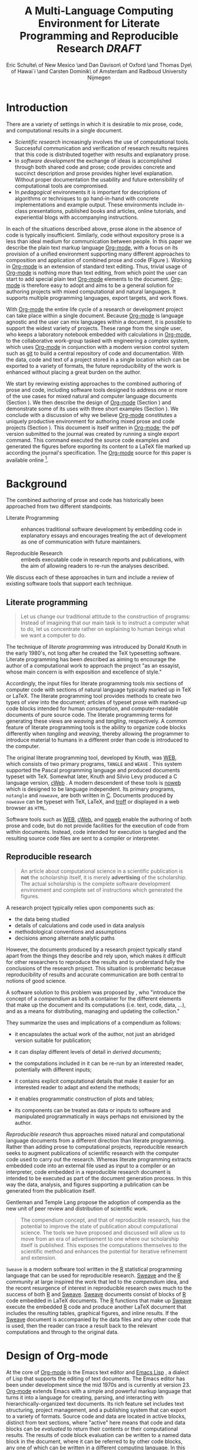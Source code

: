 # -*- mode: org -*-
#+TITLE: A Multi-Language Computing Environment for Literate Programming and Reproducible Research /DRAFT/
#+AUTHOR: Eric Schulte\\University of New Mexico \and Dan Davison\\University of Oxford \and Thomas Dye\\University of Hawai`i \and Carsten Dominik\\University of Amsterdam and Radboud University Nijmegen
#+OPTIONS: ^:nil toc:nil H:4
#+STARTUP: oddeven
#+LATEX_HEADER: \usepackage{tikz}
#+LATEX_HEADER: \usepackage{attrib}
#+LATEX_HEADER: \usepackage{mathpazo}
#+LATEX_HEADER: \usepackage{thumbpdf}
#+begin_latex
  \lstdefinelanguage{org}
  {
    morekeywords={:results, :session, :var, :noweb, :exports},
    sensitive=false,
    morecomment=[l]{\#},
    morestring=[b]",
  }
  \lstdefinelanguage{dot}
  {
    morekeywords={graph},
    sensitive=false,
  }
  \hypersetup{
    linkcolor=blue,
    pdfborder={0 0 0 0}
  }
  \renewcommand\t[1]{{\tt #1}}
  \newcommand\ATCES{{\sf atce/r}}
  \newcommand\lt[1]{{\lstinline+#1+}}
  \definecolor{dkgreen}{rgb}{0,0.5,0}
  \definecolor{dkred}{rgb}{0.5,0,0}
  \definecolor{gray}{rgb}{0.5,0.5,0.5}
  \lstset{basicstyle=\ttfamily\bfseries\scriptsize,
    morekeywords={virtualinvoke,fucompp,fnstsw,fldl,fstpl,movl},
    keywordstyle=\color{blue},
    ndkeywordstyle=\color{red},
    commentstyle=\color{dkred},
    stringstyle=\color{dkgreen},
    numbers=left,
    numberstyle=\ttfamily\footnotesize\color{gray},
    stepnumber=1,
    numbersep=10pt,
    backgroundcolor=\color{white},
    tabsize=4,
    showspaces=false,
    showstringspaces=false,
    xleftmargin=.23in
  }
#+end_latex

\begin{abstract}
  We present a new computing environment for authoring mixed natural
  and computer language documents. In this environment a single
  hierarchically-organized plain text source file may contain a
  variety of elements such as code in arbitrary programming languages,
  raw data, links to external resources, project management data,
  working notes, and text for publication. Code fragments may be
  executed in situ with graphical, numerical and text output captured
  or linked in the file. Export to \LaTeX{}, HTML, \LaTeX{} Beamer,
  DocBook and other formats permits working reports, presentations and
  manuscripts for publication to be generated from the file. In
  addition, functioning pure code files can be automatically extracted
  from the file. This environment is implemented as an extension to
  the Emacs text editor and provides a rich set of features for
  authoring both prose and code, as well as sophisticated project
  management capabilities.
\end{abstract}

* COMMENT How to export this file to LaTeX
Evaluate the following code block to configure Org-mode for exporting
this file to LaTeX.

#+begin_src emacs-lisp :tangle yes :results silent
  (setq org-babel-default-header-args:org '((:results . "raw silent")
                                            (:exports . "code")))
  ;; replace nasty single-quotes returned by R
  (add-hook 'org-export-latex-final-hook
            (lambda ()
              (replace-regexp "’" "'")))
  
  ;; use latex listings for fontified code blocks
  (set-default 'org-export-latex-listings t)
    
  :configured
#+end_src

* Introduction
There are a variety of settings in which it is desirable to mix prose,
code, and computational results in a single document.
- /Scientific research/ increasingly involves the use of computational
  tools. Successful communication and verification of research results
  requires that this code is distributed together with results and
  explanatory prose.
- In /software development/ the exchange of ideas is accomplished
  through both shared code and prose; code provides concrete and
  succinct description and prose provides higher level explanation.
  Without proper documentation the usability and future extensibility
  of computational tools are compromised.
- In /pedagogical/ environments it is important for descriptions of
  algorithms or techniques to go hand-in-hand with concrete
  implementations and example output.  These environments include
  in-class presentations, published books and articles, online
  tutorials, and experiential blogs with accompanying instructions.

In each of the situations described above, prose alone in the absence
of code is typically insufficient.  Similarly, code
without expository prose is a less than ideal medium for communication
between people. In this paper we describe the plain text markup
language [[latex:proglang][Org-mode]], with a focus on its provision of a unified
environment supporting many different approaches to composition and
application of combined prose and code (Figure \ref{fig:overview}).  Working in
[[latex:proglang][Org-mode]] is an extension of standard text editing. Thus, trivial usage
of [[latex:proglang][Org-mode]] is nothing more than text editing, from which point the
user can start to add special plain text [[latex:proglang][Org-mode]]
elements to the document.  [[latex:proglang][Org-mode]] is therefore easy to adopt and
aims to be a general solution for authoring projects with mixed
computational and natural languages.  It supports multiple programming languages,
export targets, and work flows.

#+begin_LaTeX
  \usetikzlibrary{shapes,arrows,shadows,decorations,decorations.text,through}
  \tikzstyle{page} = [rectangle, draw, text width=9em,
  text centered, rounded corners,
  node distance=3cm, minimum height=1em,
  font=\tiny,
  fill=blue!20,
  general shadow={
    fill=black!30,
    shadow xshift=0.25cm,
    shadow yshift=-0.25cm
  },
  very thick,
  draw=blue]
  \begin{figure}
    \centering
    \begin{tikzpicture}[->,>=stealth', shorten >=1pt, auto, scale=0.75]
      \node [page] (org) at (0,0) {
        \begin{center}
          \normalsize{Org-mode}
        \end{center}
  \begin{verbatim}
    ,* Plain Text Markup
    - prose composition
    - code composition
    - data analysis
  
    ,#+begin_src sh :tangle run.c
      int main(){
        return 0;
      }
    ,#+end_src
  
    ,#+begin_src R :file fig.pdf
      plot(data)
    ,#+end_src
  
  \end{verbatim}
      };
  
      \node [page] (htm) at (7,1) {
        \begin{center}
          \normalsize{HTML}
        \end{center}
  \begin{verbatim}
    <h1>Plain Text Markup</h1>
    <ul>
    <li>prose composition</li>
    <li>code composition</li>
    <li>data analysis</li>
    </ul>
  \end{verbatim}
      };
  
      \node [page] (tex) at (8,-1) {
        \begin{center}
          \normalsize{\LaTeX{}}
        \end{center}
  \begin{verbatim}
    \Section{Plain Text Markup}
    \begin{itemize}
    \item prose composition
    \item code composition
    \item data analysis
    \end{itemize}
  \end{verbatim}
      };
  
      \node [page] (src) at (-7,0) {
        \begin{center}
          \normalsize{Source Code}
        \end{center}
  \begin{verbatim}
    int main(){
      return 0;
    }
  \end{verbatim}
      };
  
      \node [text width=8em] (code-out) at (3.5,-5) {embedded data and
        source code in arbitrary languages};
  
      \node [text width=8em] (code-out) at (-3.5,-5) {raw output,
        tabular data, figures, etc\ldots};
  
      \path (org) edge [loop below] node {\normalsize{Code Evaluation}}
      (org); \path (org) edge node {\normalsize{Export}} (4.5,0); \path (org)
      edge node [above] {\normalsize{Tangle}} (-4.5,0);
    \end{tikzpicture}
    \caption{Org-mode enables both the composition and
      application of code and prose.}
    \label{fig:overview}
  \end{figure}
  
#+end_LaTeX

With [[latex:proglang][Org-mode]] the entire life cycle of a research or development
project can take place within a single document.  Because [[latex:proglang][Org-mode]] is
language agnostic and the user can mix languages within a document, it
is possible to support the widest variety of projects.  These range
from the single user, who keeps a laboratory notebook
embedded with calculations in [[latex:proglang][Org-mode,]] to the collaborative
work-group tasked with engineering a complex system, which uses
[[latex:proglang][Org-mode]] in conjunction with a modern version control system such as
[[latex:proglang][git]] to build a central repository of code and documentation.  With the
data, code and text of a project stored in a single location which can
be exported to a variety of formats, the future reproducibility of the
work is enhanced without placing a great burden on the
author.

We start by reviewing existing approaches to the combined authoring of
prose and code, including software tools designed to address one or
more of the use cases for mixed natural and computer language
documents (Section \ref{background}).  We then describe the design of
[[latex:proglang][Org-mode]] (Section \ref{design}) and demonstrate some of its uses with
three short examples (Section \ref{examples}).  We conclude with a
discussion of why we believe [[latex:proglang][Org-mode]] constitutes a uniquely
productive environment for authoring mixed prose and code projects
(Section \ref{discussion}).  This document is itself written in
[[latex:proglang][Org-mode]]; the pdf version submitted to the journal was created by
running a single export command.  This command executed the source
code examples and generated the figures before exporting its content
to a LaTeX file marked up according the journal's specification. The
[[latex:proglang][Org-mode]] source for this paper is available online [fn:5].

* Background
  :PROPERTIES:
  :CUSTOM_ID: background
  :END:
The combined authoring of prose and code has historically been
approached from two different standpoints.

- Literate Programming :: enhances traditional software development by
     embedding code in explanatory essays and encourages treating the
     act of development as one of communication with future
     maintainers.

- Reproducible Research :: embeds executable code in research reports
     and publications, with the aim of allowing readers to re-run the
     analyses described.

We discuss each of these approaches in turn and include a review of
existing software tools that support each technique.

** Literate programming
#+begin_quote
Let us change our traditional attitude to the construction of
programs: Instead of imagining that our main task is to instruct a
computer what to do, let us concentrate rather on explaining to human
beings what we want a computer to do.

\attrib{Donald E. Knuth}
#+end_quote

The technique of /literate programming/ was introduced by Donald Knuth
\cite{web} in the early 1980's, not long after he created the TeX
typesetting software.  Literate programming has been described as aiming to
encourage the author of a computational work to approach the project
"as an essayist, whose main concern is with exposition and excellence
of style."
# need citation with page number
# I hesitate about including this as I find the quote itself
# pretentious and thus of questionable style [DD]

Accordingly, the input files for literate programming tools mix
sections of computer code with sections of natural language typically
marked up in TeX or LaTeX.  The literate programming tool provides
methods to create two types of /view/ into the document; articles of
typeset prose with marked-up code blocks intended for human consumption,
and computer-readable documents of pure source code.  The literate
programming terms for generating these views are /weaving/ and
/tangling/, respectively.  A common feature of literate programming
tools is the ability to organize code blocks differently when
/tangling/ and /weaving/, thereby allowing the programmer to introduce
material to humans in a different order than code is introduced to the
computer.

The original literate programming tool, developed by Knuth, was
[[latex:proglang][WEB]], which consists of two primary programs,
=TANGLE= and =WEAVE= \cite{web}.  This system supported the Pascal
programming language and produced documents typeset with TeX.
Somewhat later, Knuth and Silvio Levy produced a C language version,
[[latex:proglang][cWeb]] \cite{knuth94:_cweb_system_struc_docum}.  A
modern descendent of these tools is [[latex:proglang][noweb]]
\cite{noweb} which is designed to be language independent.  Its
primary programs, =notangle= and =noweave=, are both written in
[[latex:proglang][C]].  Documents produced by =noweave= can be typeset
with TeX, LaTeX, and [[latex:proglang][troff]] or displayed in a web
browser as =HTML=.
# I'm slightly confused here. Is that the same as saying that
# =noweave= is capable of producing LaTeX, troff and HTML output? Does
# =noweave= require latex (mixed with code) as /input/?
Software tools such as [[latex:proglang][WEB]], [[latex:proglang][cWeb]], and [[latex:proglang][noweb]] enable the authoring of
both prose and code, but do not provide facilities for the execution
of code from within documents.  Instead, code intended for execution
is tangled and the resulting source code files are sent to a compiler
or interpreter.

** Reproducible research
#+begin_quote
An article about computational science in a scientific publication is
*not* the scholarship itself, it is merely *advertising* of the
scholarship.  The actual scholarship is the complete software
development environment and complete set of instructions which
generated the figures.

\attrib{David L. Donoho}
#+end_quote

# Needs citation with page number

A research project typically relies upon components such as:
  - the data being studied
  - details of calculations and code used in data analysis
  - methodological conventions and assumptions
  - decisions among alternate analytic paths

However, the documents produced by a research project typically stand
apart from the things they describe and rely upon, which makes it
difficult for other researchers to reproduce the results and to
understand fully the conclusions of the research project. This
situation is problematic becasue reproducibility of results and
accurate communication are both central to notions of good science.

A software solution to this problem was proposed by
\cite{compendium}, who "introduce the concept of a /compendium/ as
both a container for the different elements that make up the document
and its computations (i.e. text, code, data, ...), and as a means for
distributing, managing and updating the collection."

They summarize the uses and implications of a compendium as follows:

  - it encapsulates the actual work of the author, not just an
    abridged version suitable for publication; 

  - it can display different levels of detail in /derived documents/; 

  - the computations included in it can be re-run by an interested
    reader, potentially with different inputs;

  - it contains explicit computational details that make it easier for
    an interested reader to adapt and extend the methods;

  - it enables programmatic construction of plots and tables; 

  - its components can be treated as data or inputs to software and
    manipulated programmatically in ways perhaps not envisioned by
    the author.

/Reproducible research/ thus approaches mixed natural and
computational language documents from a different direction than
literate programming.  Rather than adding prose to computational
projects, reproducible research seeks to augment publications of
scientific research with the computer code used to carry out the
research.  Whereas literate programming extracts embedded code into an
external file used as input to a compiler or an interpreter, code
embedded in a reproducible research document is intended to be executed as part
of the document generation process.  In this way the data, analysis,
and figures supporting a publication can be generated from the
publication itself.

# The requirements of a tool supporting reproducible research are
# thoroughly explored by Gentleman and Temple Lang, and presented in the
# concept of a /compendium/ \cite{compendium}.  In their formulation a
# compendium is a container that holds the text, code, and raw data
# constituting a scholarly work.  Compendia are intended to facilitate
# the distribution, management, re-creation, and extension of such
# works.

# A compendium would also support a variety of different /views/, where
# /views/ are static documents automatically generated by /running/ the
# compendium.  Examples of views would be an article submitted for
# publication, or a presentation or lecture based on the work.

Gentleman and Temple Lang propose the adoption of compendia as the
new unit of peer review and distribution of scientific work.

#+begin_quote
The compendium concept, and that of reproducible research, has the
potential to improve the state of publication about computational
science. The tools we have proposed and discussed will allow us to
move from an era of advertisement to one where our scholarship itself
is published. This exposes the computations themselves to the
scientific method and enhances the potential for iterative refinement
and extension.  \cite{compendium}
#+end_quote

=Sweave= \cite{sweave} is a modern software tool written in the [[latex:proglang][R]]
statistical programming language \cite{r-software} that can be used
for reproducible research.  [[latex:proglang][Sweave]] and the [[latex:proglang][R]] community at large
inspired the work that led to the /compendium/ idea, and the recent
resurgence of interest in reproducible research owes much to the success of both [[latex:proglang][R]]
and [[latex:proglang][Sweave]].
[[latex:proglang][Sweave]] documents consist of blocks of [[latex:proglang][R]] code embedded in
LaTeX documents.  The [[latex:proglang][R]] functions that make up
[[latex:proglang][Sweave]] execute the embedded [[latex:proglang][R]] code and produce another
LaTeX document that includes the resulting tables, graphical figures,
and inline results.  If the [[latex:proglang][Sweave]] document is accompanied by the
data files and any other code that is used, then the reader can trace a result
back to the relevant computations and through to the original
data.

# It might be useful to start this section with Lisp and how bottom-up
# programming changes the language to suit the problem.  So emacs
# turned lisp into a language for writing editors, org-mode turned it
# into a language for parsing hierarchical documents, etc., and babel
# turned it into a language for literate programming and reproducible
# research. (no attempt to be precise or exhaustive here).
* Design of Org-mode
  :PROPERTIES:
  :CUSTOM_ID: design
  :END:
At the core of [[latex:proglang][Org-mode]] is the Emacs text editor \cite{emacs} and
[[latex:proglang][Emacs Lisp]]
\cite{lewis10:_gnu_emacs_lisp_refer_manual}, a dialect of Lisp that
supports the editing of text documents.  The Emacs editor has been under
development since the mid 1970s and is currently at version 23.
[[latex:proglang][Org-mode]] extends Emacs with a simple and powerful markup language
that turns it into a language for creating, parsing, and interacting with
hierarchically-organized text documents.  Its
rich feature set includes text structuring, project management, and a
publishing system that can export to a variety of formats.  Source
code and data are located in active blocks, distinct from text
sections, where "active" here means that code and data blocks can be
/evaluated/ to return their contents or their computational results.
The results of code block evaluation can be written to a named data
block in the document, where it can be referred to by other code
blocks, any one of which can be written in a different computing
language.  In this way, an [[latex:proglang][Org-mode]] buffer becomes a place where
different computer languages communicate with one another.  Like
Emacs, [[latex:proglang][Org-mode]] is extensible: support for new languages can be added
by the user in a modular fashion through the definition of a small
number of [[latex:proglang][Emacs Lisp]] functions.

In the remainder of this section, we first describe [[latex:proglang][Org-mode]] in more detail, focusing
on those features that support literate programming and reproducible
research (Section \ref{org-mode}).  We then describe the syntax of
code and data blocks (Section \ref{syntax}), evaluation of code blocks
(Section \ref{code-blocks}), weaving and tangling of [[latex:proglang][Org-mode]] documents
(Section \ref{export}), and language support facilities (Section
\ref{languages}).

** Structure and content of Org-mode documents
   :PROPERTIES:
   :CUSTOM_ID: org-mode
   :END:

[[latex:proglang][Org-mode]] is an Emacs extension that organizes note taking, task
management, project planning, documentation and authoring.  Its name
comes from its organizing function and the fact that extensions to
Emacs are often implemented as /modes/---software modules that define
the way a user can edit and interact with certain classes of
documents.  [[latex:proglang][Org-mode]] documents are plain text files, usually with the
file name extension /.org/; working in [[latex:proglang][Org-mode]] starts with
conventional text editing and incrementally adds [[latex:proglang][Org-mode]]-specific
features.  Because Emacs has been ported to a large number of operating systems
[[latex:proglang][Org-mode]] can be run on a wide variety of devices and its plain text
documents are compatible between arbitrary platforms.

*** Document structure

The fundamental structure of [[latex:proglang][Org-mode]] documents is the outline,
comprising a hierarchically arranged collection of nodes.  A
document can have a section of text before the first node, which 
is often used for defining general properties of the document
such as a title, and for technical setup.  Following this initial 
section is a sequence of top-level nodes, each of which is the root 
of a subtree of arbitrary depth.
Nodes in the outline are single line headings identified by one or
more asterisks at the beginning of the line.  The number of asterisks
indicates the hierarchical level of the node.

#+begin_src org
  ,* First heading
  ,    Some arbitrary text
  ,* Second heading
  ,** A subsection of the second heading
  ,* Third heading
#+end_src

Each heading line can be followed by arbitrary text,
which gives the document the logical structure of a book or article.  The
hierarchical outline structure can be folded at every node, making it
possible to expose selected sections for quick access or to provide a
structural overview of the document.

*** Metadata on nodes

One of the primary design goals of [[latex:proglang][Org-mode]] was to define a system
that combines efficient note-taking and brainstorming with a task
management and project planning system.  A single [[latex:proglang][Org-mode]] document
can hold the notes together with all the data necessary to keep track
of tasks and projects associated with the notes.  This is accomplished
by assigning metadata to outline nodes using a special syntax.
Metadata for a node can include a task state, like =TODO= or =DONE=, a
priority, and one or more tags, dates, and arbitrary key-value pairs
called properties.  In the following example the top-level node is a
task with state =TODO=, a priority of =A=, and tagged for urgent
attention at work.  The task has been scheduled for 18 August 2010 and
a property indicates that it was delegated to Peter.

#+begin_src org
  ,* TODO [#A] Some task         :@work:urgent:
  ,  SCHEDULED: <2010-08-18 Wed>
  ,  :PROPERTIES:
  ,    :delegated_to: Peter 
  ,  :END:
#+end_src

The task and project management functionality of [[latex:proglang][Org-mode]] is centered
around the metadata associated with nodes.  [[latex:proglang][Org-mode]] provides
facilities to create and modify metadata quickly and efficiently.  It
also provides facilities to search, sort, and filter headlines, to
display a chronological summary of all headlines with date and time
metadata, to
display tabular views of properties at selected headlines, to clock in and out of
headlines defined as tasks, and more.

The outline structure of documents defines a hierarchy of
metadata.  Tags and properties of a node are inherited by its
sub-nodes, and views of the document can be designed that sum or
average the properties inherited by a node.  Code blocks live in this
hierarchy of content and metadata, all of which is accessible to and
can be modified by the code blocks.

*** Special document content

The text following a headline in an [[latex:proglang][Org-mode]] document can be
structured to represent various types of information, including
vectors, matrices, source code, and arbitrary pieces of text.  Vector
and matrix data are represented as tables where the columns are marked
by vertical bars and rows are optionally separated by dashed lines as
shown in the following example.  The Emacs mathematical tool, /calc/,[fn:3] 
can be used to carry out computations in tables.  This feature is
similar to spreadsheet applications, but [[latex:proglang][Org-mode]] uses plain text to
represent both data and formulas.

# Replace "calculator" with "mathematical engine" or something? "calculator" sounds very 1980s...
# GNU's calc page calls calc a "mathematical tool"  TD

#+begin_src org
  ,| Name 1 | Name 2 | ... | Name N |
  ,|--------+--------+-----+--------|
  ,| Value  | ...    | ... | ...    |
  ,| ...    | ...    | ... | ...    |
#+end_src

** Code and data block extensions
    :PROPERTIES:
    :CUSTOM_ID: code-blocks
    :END:

Both code and data blocks are /active/ in [[latex:proglang][Org-mode]] documents.  This
means that code blocks can be evaluated and their results written to
the document as [[latex:proglang][Org-mode]] constructs.  These blocks can interact with
both data and code blocks through a simple and powerful variable
passing system.

*** Syntax
    :PROPERTIES:
    :CUSTOM_ID: syntax
    :END:

# DONE: And #TBLNAME <- I don't think we need to cover all possible
#                       syntax [Eric]

Data blocks that are preceded by a line that begins with =#+results:=,
and are
followed by a name unique within the document, can be accessed by code
blocks. These can be /tables/, /example blocks/, or /links/.
#+begin_src org
  ,#+results: tabular-data
  ,| 1 |  2 |
  ,| 2 |  3 |
  ,| 3 |  5 |
  ,| 4 |  7 |
  ,| 5 | 11 |
  
  ,#+results: scalar-data
  ,: 9
  
  ,#+results: linked-data
  ,[[http://external-data.org]]
#+end_src

Active code blocks are marked with a =#+source:= line, followed by a
name unique within the document.  Such blocks can be augmented by header
arguments that control the way [[latex:proglang][Org-mode]] handles evaluation and export.
#+begin_src org
  ,#+source: <name>
  ,#+begin_src <language> <header arguments>
  ,  <body>
  ,#+end_src
#+end_src

*** Evaluation

When a code block is evaluated, the captured output appears by default
in the [[latex:proglang][Org-mode]] buffer immediately following the code block, e.g.,
#+begin_src org
   ,#+begin_src ruby :exports none
   ,  require 'date'
   ,  "This was last evaluated on #{Date.today}"
   ,#+end_src
   ,
   ,#+results:
   ,: This was last evaluated on 2010-11-01
#+end_src

#+begin_src ruby :exports none
  require 'date'
  "This was last evaluated on #{Date.today}"
#+end_src

By default, a code block is evaluated in a dedicated system process
that does not persist after evaluation is complete. The =:dir= header
argument can be used to specify the directory associated with the
system process; if this is a directory on a remote machine then the
code executes on the remote machine and the results are automatically
transferred across the network to the local Emacs process.

In addition, evaluation of several languages may be performed in an
interactive Emacs "session" that persists indefinitely. For example,
session-based evaluation of R code uses R sessions provided by the
Emacs Speaks Statistics (ESS) project \cite{ess}.  Thus, both the [[latex:proglang][Org-mode]]
buffer and the language-specific session buffers may be used to
share functions and data structures between blocks. In [[latex:proglang][Org-mode]],
[[latex:proglang][R]] code editing and session-based [[latex:proglang][R]] evaluation are implemented using
ESS. Therefore [[latex:proglang][Org-mode]] is not a replacement for ESS; rather [[latex:proglang][Org-mode]]
provides a document authoring and project management environment
within which to embed traditional ESS usage.

Session-based evaluation during export to LaTeX is similar to the approach
taken by [[latex:proglang][Sweave]], in which every code block is evaluated in the same
persistent session.  In [[latex:proglang][Org-mode]], the =:session= header argument takes
an optional name, making it possible to maintain multiple distinct
sessions.  Thus, [[latex:proglang][Org-mode]] builds upon and extends the functionality of [[latex:proglang][Sweave]].
# Shall we be explicit here that Org-mode is a direct competitor of
# Sweave?
# Why not? 

*** Results
[[latex:proglang][Org-mode]] returns the results of code block evaluation as strings,
scalars, tables, or links.  By default, these are
inserted in the [[latex:proglang][Org-mode]] buffer as special plain text elements immediately after
the code block.  In practice, the user has extensive control over how
evaluation results are handled.

At the most basic level, results can be collected from code blocks by
value or as output.  This behavior is controlled by the =:results=
header argument.

- =:results value= :: Specifies that the code block should be treated
     as a function, and the results should be equal to the value of
     the last expression in the block, like the return value of a
     function.  This is the default setting.

- =:results output= :: Specifies that the results should be collected
     from =STDOUT= incrementally, as they are written by the
     application responsible for code execution.

These differences are demonstrated by the following
[[latex:proglang][perl]] code, which yields different results depending
on the value of the =:results= header argument.  Note that the first
example uses the default =:results value= and returns a scalar.  When
output is returned the same code yields a string.

#+begin_src org
  ,#+begin_src perl
  ,  $x = 8;
  ,  $x = $x + 1;
  ,  print "shouting into the dark!\n";
  ,  $x
  ,#+end_src
  
  ,#+results:
  ,: 9
    
  ,#+begin_src perl :results output
  ,$x = 8;
  ,$x = $x + 1;
  ,print "shouting into the dark!\n";
  ,$x
  ,#+end_src
  
  ,#+results:
  ,: shouting into the dark!  
#+end_src org

#+begin_src perl :exports none
  $x = 8;
  $x = $x + 1;
  print "shouting into the dark!\n";
  $x
#+end_src

#+begin_src perl :results output :exports none
$x = 8;
$x = $x + 1;
print "shouting into the dark!\n";
$x
#+end_src

[[latex:proglang][Org-mode]] also recognizes vector and matrix results and
inserts them as tables into the buffer, as demonstrated by the
following two blocks of Haskell code.

#+begin_src org
  ,#+begin_src haskell
  ,  [1, 2, 3, 4, 5]
  ,#+end_src
  
  ,#+results:
  ,| 1 | 2 | 3 | 4 | 5 |
  
  ,#+begin_src haskell
  ,  zip [1..] (map (+1) [1, 2, 3])
  ,#+end_src
  
  ,#+results:
  ,| 1 | 2 |
  ,| 2 | 3 |
  ,| 3 | 4 |
#+end_src

#+begin_src haskell :exports none
  [1, 2, 3, 4, 5]
#+end_src

#+begin_src haskell :exports none
  zip [1..] (map (+1) [1, 2, 3])
#+end_src

When the result of evaluating a code block is a file, the =:file=
header argument can be used to provide a path and name for the file.
Org-mode saves the results to the named file and places a link to it
in the document.  These links are handled by Org-mode in the usual
ways; they can be opened from within the document and included in
exports with captions and labels for cross-referencing.

Much more information about controlling the evaluation of code and the
handling of code results is available in the Org-mode documentation.[fn:4]

# DONE: provide links to the website/manual/Worg

*** Variables
Org-mode implements a simple system of passing arguments to code
blocks.  The =:var= header argument takes a variable name and a value
and assigns the value to the named variable inside the code block.
Values can be literal values, such as scalars or strings, references
to named data blocks, links, or references to named code blocks.
In the latter case, the value is the result of evaluating the
referenced code block.

All values passed to variables are served by the Emacs Lisp
interpreter that is at the core of Emacs.  This argument passing
syntax allows for complex chaining of raw values in a document, and
the results of computations in one computer language can be used as
input to blocks of code in another language, as shown in Section
\ref{examples}.

** Export
    :PROPERTIES:
    :CUSTOM_ID: export
    :END:

Borrowing terms from the Literate Programming literature, Org-mode
supports both /weaving/---the exportation of a mixed code/prose
document to a prose format suitable for reading by a human---and
/tangling/---the exportation of a mixed code/prose document to a pure
code file suitable for execution by a computer.

- weaving :: Org-mode provides a sophisticated and full-featured
     system to export to HTML an number of other target
     formats, with support for pre-processing code blocks as part of
     the export process.  Using the =:exports= header argument, the
     code of the code block, the results of executing the code block,
     both code and results, or neither can be included in the export.

- tangling :: Source code in an Org-mode document can be re-arranged
     on export.  Often, the order in which a computer needs to be
     presented with code differs from the order in which the code may
     be best organized in a document.  Literate programming systems
     like noweb solve this problem using code-block references that
     are expanded as part of the tangle process \cite{noweb}.
     Org-mode implements the noweb reference system using
     identical syntax and functionality.

** COMMENT Export/Weaving/Tangling terminology
   What is the relationship of these terms? This crops up at the start
   of the next para.

*** Scheme A: Weaving and Tangling are types of export
    - Export
      - Weaving
      - Tangling
*** Scheme B: Weaving and Export are synonyms
   - Export == Weaving
   - Tangling something else
    
** Language support
    :PROPERTIES:
    :CUSTOM_ID: languages
    :END:

The core functions of Org-mode related to source code are language
agnostic.  The tangling, source code edit, and export features can be
used for any computer language, even those that are not specifically
supported; only code evaluation and interaction with live sessions
require language-specific functions.  Support for new languages can be
added by defining a small number of Emacs Lisp functions named
according to language, following some simple conventions.  Currently,
Org-mode has support for more than 30 languages.  The ease with which
support for new languages can be added is evidenced by the fact that
new language support is increasingly implemented by Org-mode users.

** Safety considerations
A reproducible research document includes code that
can be evaluated.  This carries the potential of giving a malicious hacker direct
access to the reader's computer.  The primary defense in this instance
is for the reader to recognize malicious code and to choose not to run
it.  This can be a difficult task in a reproducible research document
written in a single computer language, such as one written with
Sweave, but the difficulty increases if the document is written in
several computer languages, one or more of which is not understood by
the reader.

Org-mode has been designed with security measures to protect users
from the accidental or uninformed execution of code.  By default
/every/ execution of a code block requires explicit confirmation from
the user.[fn:1]

# I'm tempted to leave the following bit out on the basis that it is
# usage detail rather than high-level [DD]

# In addition, it is possible to remove code block
# evaluation from the default =C-c C-c= key binding.  This key binding
# is ubiquitous in Org-mode, and is typically bound to the function most
# likely to be called from a particular context.  An alternative key
# binding is present for code block evaluation, namely =C-c C-v e=.  The
# three key strokes required for this binding, and the fact that it is
# not used elsewhere in Org-mode, provides some degree of protection
# against unintended evaluation of code blocks.

* Examples
   :PROPERTIES:
   :CUSTOM_ID: examples
   :END:

The following section demonstrates with short examples a number of
common Org-mode usage patterns.  The first example highlights the flow
of data between tables, code blocks of multiple languages, and
graphical figures.  The second demonstrates the use of traditional
literate programming techniques.  The final example demonstrates the
use of Org-mode for data analysis. It involves interaction with
external data sources, automated creation and use of local databases
from within Org-mode documents for long-term persistence of
potentially large amounts of data, and the use of session-based
evaluation for short term persistence of smaller data sets.

** Data flow --- Pascal's triangle
   :PROPERTIES:
   :custom_id: pascals-triangle
   :END:

# I think this is a terrific example (TD)
Pascal's triangle is one name for a geometric arrangement of the
binomial coefficients in a triangle.  The triangle has several
interesting and useful mathematical properties.  This example
constructs and manipulates a Pascal's triangle to illustrate potential
data flows in Org-mode.  Data are passed from a code block to an
Org-mode table, from an Org-mode table to a code block, from one code
block to another, and from a code block to a graphic figure.  Finally,
the example uses a property of the triangle to test the correctness of
the implementation, using Emacs Lisp code blocks embedded in a tabular
view of the triangle to test whether the property is satisfied.

*** Computing Pascal's triangle
The following Python source block computes and returns the first
five rows of Pascal's triangle.  Org-mode inserts the value returned
by the Python function into the Org-mode document as a table named
=pascals-triangle=.  This table can be referenced by other code
blocks.
#+begin_src org
   ,#+source: pascals-triangle
   ,#+begin_src python :var n=5 :exports none :return pascals_triangle(5)
   ,  def pascals_triangle(n):
   ,      if n == 0:
   ,          return [[1]]
   ,      prev_triangle = pascals_triangle(n-1)
   ,      prev_row = prev_triangle[n-1]
   ,      this_row = map(sum, zip([0] + prev_row, prev_row + [0]))
   ,      return prev_triangle + [this_row]
   ,#+end_src
   ,
   ,#+results: pascals-triangle
   ,| 1 |   |    |    |   |   |
   ,| 1 | 1 |    |    |   |   |
   ,| 1 | 2 |  1 |    |   |   |
   ,| 1 | 3 |  3 |  1 |   |   |
   ,| 1 | 4 |  6 |  4 | 1 |   |
   ,| 1 | 5 | 10 | 10 | 5 | 1 |
#+end_src

#+source: pascals-triangle
#+begin_src python :var n=5 :exports none :return pascals_triangle(5)
  def pascals_triangle(n):
      if n == 0:
          return [[1]]
      prev_triangle = pascals_triangle(n-1)
      prev_row = prev_triangle[n-1]
      this_row = map(sum, zip([0] + prev_row, prev_row + [0]))
      return prev_triangle + [this_row]
#+end_src

#+results: pascals-triangle
| 1 |   |    |    |   |   |
| 1 | 1 |    |    |   |   |
| 1 | 2 |  1 |    |   |   |
| 1 | 3 |  3 |  1 |   |   |
| 1 | 4 |  6 |  4 | 1 |   |
| 1 | 5 | 10 | 10 | 5 | 1 |

*** Drawing Pascal's triangle
A more pleasing representation of Pascal's triangle can created with the dot
graphing language.  In the following code block the =pascals-triangle=
table is passed to a block of Python code through the
variable =ps=.  Org-mode transforms the table into a Python list,
which the Python block uses to construct strings of dot commands.  The
strings of dot commands are intended for use by a subsequent code
block, and not for inclusion into the exported document, as indicated
by the =:exports none= header argument.

#+begin_src org
   ,#+source: ps-to-dot
   ,#+begin_src python :var ps=pascals-triangle :results output :exports none 
   ,  def node(i, j):
   ,        return '"%d_%d"' % (i+1, j+1)
   ,  
   ,  def edge(i1, j1, i2, j2):
   ,        return '%s--%s;' % (node(i1, j1), node(i2,j2))
   ,  
   ,  def node_with_edges(i, j):
   ,        line = '%s [label="%d"];' % (node(i, j), ps[i][j])
   ,        if j > 0:
   ,              line += edge(i-1, j-1, i, j)
   ,        if j < len(ps[i])-1:
   ,              line += edge(i-1, j, i, j)
   ,        return line 
   ,  
   ,  # Eliminate empty table cells
   ,  ps = [filter(None, row) for row in ps]
   ,
   ,  # Output dot commands
   ,  print '\n'.join([node_with_edges(i, j)
   ,                   for i in range(len(ps))
   ,                   for j in range(len(ps[i]))])
   ,#+end_src
#+end_src

#+source: ps-to-dot
#+begin_src python :var ps=pascals-triangle :results output :exports none 
  def node(i, j):
        return '"%d_%d"' % (i+1, j+1)

  def edge(i1, j1, i2, j2):
        return '%s--%s;' % (node(i1, j1), node(i2,j2))

  def node_with_edges(i, j):
        line = '%s [label="%d"];' % (node(i, j), ps[i][j])
        if j > 0:
              line += edge(i-1, j-1, i, j)
        if j < len(ps[i])-1:
              line += edge(i-1, j, i, j)
        return line 
  
  # Eliminate empty table cells
  ps = [filter(None, row) for row in ps]

  # Output dot commands
  print '\n'.join([node_with_edges(i, j)
                   for i in range(len(ps))
                   for j in range(len(ps[i]))])
#+end_src

The output is passed directly into a block of dot code by assigning
the name of the Python code block to the variable =ps-vals=.  Passing
the results of one code block to another in this way is called
/chaining/; Org-mode places no limit on the number of code blocks that
can be chained together.  Evaluation propagates backwards through
chained code blocks.  In this example, the =:file= header argument
causes the code block to save the image resulting from its evaluation
into a file named =pascals-triangle.pdf=, and inserts a link to this
image into the Org-mode buffer.  This link will then expand to include
the contents of the image upon export --- it is also possible to view
linked images from within an Org-mode buffer.  The link is shown both
in Org-mode syntax and in exported form (Figure
\ref{pascals-triangle-fig}).

#+begin_src org
   ,#+source: ps-to-fig
   ,#+headers: :file pascals-triangle.pdf :cmdline -Tpdf
   ,#+begin_src dot :var ps-vals=ps-to-dot :exports results
   ,  graph {
   ,    $ps-vals
   ,  }
   ,#+end_src
   ,
   ,#+Caption: Pascal's Triangle \label{pascals-triangle-fig}
   ,#+ATT width=.5\textwidth
   ,#+results: ps-to-fig
   ,[[file:pascals-triangle.pdf]]
#+end_src

#+source: ps-to-fig
#+headers: :file pascals-triangle.pdf :cmdline -Tpdf
#+begin_src dot :var ps-vals=ps-to-dot :exports results
  graph {
    $ps-vals
  }
#+end_src

#+Caption: Pascal's Triangle \label{pascals-triangle-fig}
#+ATT width=.5\textwidth
#+results: ps-to-fig
[[file:pascals-triangle.pdf]]

*** Testing for correctness
Now that Pascal's triangle has been constructed and a graphic
representation prepared, it is worth asking whether the triangle
itself is correct.  Because the sum of successive diagonals of the
triangle yields the Fibonacci series, it is possible to verify that
the triangle is correct.  This can be done in many ways; here, it is
done with a short block of Emacs Lisp code that takes a row of numbers
and a number =n= and returns =pass= if the sum of the numbers in the
row is equal the nth Fibonacci number and returns =fail= otherwise.
Calls to this code block can be embedded into the tabular view of
Pascal's triangle using spreadsheet style formulas.  When the
spreadsheet is calculated, it returns =pass= for each of the five
diagonals, confirming that the implementation of Pascal's triangle is
correct.

#+begin_src org
  ,#+source: ps-check
  ,#+begin_src emacs-lisp :var row='(1 2 1) :var n=0 :exports code
  ,  (defun fib (n)
  ,    (if (<= n 2)
  ,        1
  ,      (+ (fib (- n 1)) (fib (- n 2)))))
  , 
  ,  (let ((row (if (listp row) row (list row))))
  ,    (if (= (fib n) (reduce #'+ row))
  ,        "pass"
  ,      "fail"))
  ,#+end_src
  ,
  ,#+results: pascals-triangle
  ,| 0 |    1 |    2 |    3 |    4 |    5 |
  ,|---+------+------+------+------+------|
  ,|   | pass | pass | pass | pass | pass |
  ,| 1 |      |      |      |      |      |
  ,| 1 |    1 |      |      |      |      |
  ,| 1 |    2 |    1 |      |      |      |
  ,| 1 |    3 |    3 |    1 |      |      |
  ,| 1 |    4 |    6 |    4 |    1 |      |
  ,| 1 |    5 |   10 |   10 |    5 |    1 |
  ,#+TBLFM: @2$2='(sbe ps-check (row @3$1)...
#+end_src

#+source: ps-check
#+begin_src emacs-lisp :var row='(1 2 1) :var n=0 :exports none
  (defun fib (n)
    (if (<= n 2)
        1
      (+ (fib (- n 1)) (fib (- n 2)))))
   
  (let ((row (if (listp row) row (list row))))
    (if (= (fib n) (reduce #'+ row))
        "pass"
      "fail"))
#+end_src

** Literate programming --- cocktail sort
Cocktail Sort[fn:2] is a variation of Bubble Sort in which the
direction of array traversal is alternated with each pass.  As a
result Cocktail Sort is more efficient than Bubble Sort for arrays
with small elements located at the end of the array.

The following example produces a command line executable, =cocktail=,
that will print its arguments in sorted order.  The =cocktail.c= code
block uses standard literate programming syntax
(i.e.
#+begin_LaTeX
  \verb=<<block-name>>=
#+end_LaTeX
) to combine the three parts of the
program: the standard C header for input/output; the implementation of
the cocktail sort algorithm; and the command-line mechanism to accept
input and return results.

#+begin_src org :noweb tangle
  ,#+source: cocktail.c
  ,#+begin_src C :noweb tangle :tangle cocktail.c
  ,  #include <stdio.h>
  ,  <<cocktail-sort>>
  ,  <<main>>
  ,#+end_src
#+end_src

#+source: cocktail.c
#+begin_src C :noweb tangle :tangle cocktail.c yes :exports none
  #include <stdio.h>
  <<cocktail-sort>>
  <<main>>
#+end_src

A standard C language =main= method is used to collect command line
arguments, call the sorting algorithm on the supplied arguments, and
print the results.
# DONE: Need to indicate what the arguments to main are about  TD

#+begin_src org
  ,#+source: main
  ,#+begin_src C
  ,  int main(int argc, char *argv[]) {
  ,    int lst[argc-1];
  ,    int i;
  ,    for(i=1;i<argc;i++)
  ,      lst[i-1] = atoi(argv[i]);
  ,    sort(lst, argc-1);
  ,    for(i=1;i<argc;i++)
  ,      printf("%d ", lst[i-1]);
  ,    printf("\n");
  ,  }
  ,#+end_src
#+end_src

#+source: main
#+begin_src C :exports none
  int main(int argc, char *argv[]) {
    int lst[argc-1];
    int i;
    for(i=1;i<argc;i++)
      lst[i-1] = atoi(argv[i]);
    sort(lst, argc-1);
    for(i=1;i<argc;i++)
      printf("%d\n", lst[i-1]);
    return 0;
  }
#+end_src

In the implementation of Cocktail Sort the array is repeatedly
traversed in alternating directions, swapping out-of-order elements.
The actual swapping of elements is handled by =swap=, which sets the
=swapped= flag when it swaps elements, but leaves the flag alone if
the elements are already in sorted order.  This process continues
until no more swaps have been made and the array is sorted.

#+begin_src org
  ,#+source: cocktail-sort
  ,#+begin_src C :noweb tangle
  ,  void sort(int *a, unsigned int l)
  ,  {
  ,    int swapped = 0;
  ,    int i;
  ,  
  ,    do {
  ,      for(i=0; i < (l-1); i++) {
  ,        <<swap>>
  ,      }
  ,      if ( swapped == 0 ) break;
  ,      swapped = 0;
  ,      for(i= l - 2; i >= 0; i--) {
  ,        <<swap>>
  ,      }
  ,    } while(swapped > 0);
  ,  }  
  ,#+end_src
#+end_src

#+source: cocktail-sort
#+begin_src C :noweb tangle :exports none
  void sort(int *a, unsigned int l)
  {
    int swapped = 0;
    int i;
  
    do {
      for(i=0; i < (l-1); i++) {
        <<swap>>
      }
      if ( swapped == 0 ) break;
      swapped = 0;
      for(i= l - 2; i >= 0; i--) {
        <<swap>>
      }
    } while(swapped > 0);
  }  
#+end_src

The =swap= method performs conditional swapping of adjacent array
elements that are not in sorted order.  It sets the =swapped= flag if
it performs a swap.

#+begin_src org
  ,#+source: swap
  ,#+begin_src C
  ,  if ( a[i] > a[i+1] ) {
  ,    int temp = a[i];
  ,    a[i] = a[i+1];
  ,    a[i+1] = temp;
  ,    swapped = 1;
  ,  }
  ,#+end_src
#+end_src

#+source: swap
#+begin_src C :exports none
  if ( a[i] > a[i+1] ) {
    int temp = a[i];
    a[i] = a[i+1];
    a[i+1] = temp;
    swapped = 1;
  }
#+end_src

In usual literate programming practice these parts can be tangled out
to the file =cocktail.c=, as indicated by the =:tangle= header
argument of the =cocktail.c= code block.  Alternately the expanded
code block can be compiled and evaluated from within the Org-mode file
using the following =#+call= line.

#+begin_src org
  ,#+call: cocktail.c[:cmdline 8 7 6 3 2 4 78]()
  ,
  ,#+results: cocktail.c[:cmdline 8 7 6 3 2 4 78]()
  ,: 2
  ,: 3
  ,: 4
  ,: 6
  ,: 7
  ,: 8
  ,: 78
#+end_src

#+call: cocktail.c[:cmdline 8 7 6 3 2 4 78]() :exports none

** Reproducible research --- live climate data
By referencing external data, a work of Reproducible Research can
remain up-to-date long after its initial composition and publication.
This example demonstrates the ability of code blocks in an Org-mode
document to reference external data, to construct and use local stores
of data outside the document, and to maintain persistent state in
external sessions, all in an automated fashion. This allows each
reader to recreate the document with up-to-date data, and to
propagate a full local workspace with the data used in the document.

This example references climate change data from the US National
Oceanic and Atmospheric Administration (NOAA). The data set is much
larger (hundreds of thousands of rows) than the Pascal's Triangle
example above (Section \ref{pascals-triangle}). Accordingly, this
example demonstrates a different style of working with executable code
blocks in Org-mode: instead of transferring large amounts of data
between blocks via Org-mode tables and Emacs Lisp, we use temporary
plain text files on disk and a dedicated external database. The
example is implemented with command-line tools commonly available on
Unix-like systems, the sqlite database, and R.  These software tools
were chosen to illustrate the use of popular data processing tools
from within Org-mode.  It is worth pointing out, however, that at each
step of the way alternatives exist, one or more of which might
substantially simplify the example for any particular user.

The first two code blocks fetch and parse data from NOAA using
standard command-line tools.

# For raw data format see ftp://ftp.ncdc.noaa.gov/pub/data/ghcn/v2/v2.temperature.readme

#+begin_src org
   ,#+source: raw-temps
   ,#+headers: :file raw-temps.csv :var file="raw-temps.csv" 
   ,#+begin_src sh :exports results
   ,  curl ftp://ftp.ncdc.noaa.gov/pub/data/ghcn/v2/v2.mean_adj.Z \
   ,      |gunzip \
   ,      |perl -pe 's/-9999/ NA/g' \
   ,      |perl -pe 's/^([0-9]{3})([0-9]{8})([0-9])/$1 $2 $3 /' \
   ,      |perl -pe 's/ +/,/g' \
   ,      >$file
   ,#+end_src
   ,
   ,#+source: country-codes
   ,#+headers: :file country-codes.csv :var file="country-codes.csv" 
   ,#+begin_src sh :exports results
   ,  curl ftp://ftp.ncdc.noaa.gov/pub/data/ghcn/v2/v2.slp.country.codes \
   ,      |perl -pe 's/ *$//' \
   ,      |perl -pe 's/ +/,/' \
   ,      >$file
   ,#+end_src
#+end_src
 
#+source: raw-temps
#+headers: :file raw-temps.csv :var file="raw-temps.csv" 
#+begin_src sh :exports none
  curl ftp://ftp.ncdc.noaa.gov/pub/data/ghcn/v2/v2.mean_adj.Z \
      |gunzip \
      |perl -pe 's/-9999/ NA/g' \
      |perl -pe 's/^([0-9]{3})([0-9]{8})([0-9])/$1 $2 $3 /' \
      |perl -pe 's/ +/,/g' \
      >$file
#+end_src

#+source: country-codes
#+headers: :file country-codes.csv :var file="country-codes.csv" 
#+begin_src sh :exports none
  curl ftp://ftp.ncdc.noaa.gov/pub/data/ghcn/v2/v2.slp.country.codes \
      |perl -pe 's/ *$//' \
      |perl -pe 's/ +/,/' \
      >$file
#+end_src

Next, the output of the first two blocks is used to create a local
database of the combined climate data.  In the case of very large data
sets it may be preferable to use an external store like a database
rather than storing the data as plain text in the Org-mode buffer.

#+begin_src org
   ,#+begin_src sqlite :db climate.sqlite
   ,  create table temps (country,station,replicate,year,jan,feb,
   ,         mar,apr,may,jun,jul,aug,sep,oct,nov,dec);
   ,  create table countries (code, name);
   ,  .separator ","
   ,  .import raw-temps.csv temps
   ,  .import country-codes.csv countries
   ,#+end_src
#+end_src

#+headers: :var raw-temps-file=raw-temps :var country-codes-file=country-codes
#+begin_src sqlite :db climate.sqlite :exports none :results silent
  drop table if exists temps;
  create table temps (country,station,replicate,year,jan,feb,
         mar,apr,may,jun,jul,aug,sep,oct,nov,dec);
  drop table if exists countries;
  create table countries (code, name);
  .separator ","
  .import $raw-temps-file temps
  .import $country-codes-file countries
#+end_src

The =get-temps= code block reads a subset of the data from the sqlite
database, and then the =R-init= code block splits the data into a
separate time series for each weather station, in an ESS R
session named =*R-climate*=. The variables persist in the
=*R-climate*= session after the code block exits, so they can be
manipulated by other R code blocks that use the =*R-climate*= session.

#+begin_src org
   ,#+source: R-init
   ,#+headers: :var dbname="climate.sqlite"
   ,#+begin_src R :session *R-climate*
   ,  library("RSQLite")
   ,  con <- dbConnect(dbDriver("SQLite"), dbname=dbname)
   ,  query <- paste("SELECT temps.station, temps.year, temps.jul FROM temps, countries",
   ,                 "WHERE countries.code=temps.country",
   ,                 "AND countries.name='UNITED STATES OF AMERICA'",
   ,                 "AND temps.replicate='0'",
   ,                 "ORDER BY year;")
   ,  temps <- dbGetQuery(con, query)
   ,  temps$year <- as.integer(temps$year)
   ,  temps$jul <- as.numeric(temps$jul)/10
   ,  temps.by.station <- split(temps, temps$station, drop=TRUE)
   ,#+end_src
#+end_src

#+source: R-init
#+headers: :var dbname="climate.sqlite"
#+begin_src R :session *R-climate* :exports results :results silent
  library("RSQLite")
  con <- dbConnect(dbDriver("SQLite"), dbname=dbname)
  query <- paste("SELECT temps.station, temps.year, temps.jul FROM temps, countries",
                 "WHERE countries.code=temps.country",
                 "AND countries.name='UNITED STATES OF AMERICA'",
                 "AND temps.replicate='0'",
                 "ORDER BY year;")
  temps <- dbGetQuery(con, query)
  temps$year <- as.integer(temps$year)
  temps$jul <- as.numeric(temps$jul)/10
  temps.by.station <- split(temps, temps$station, drop=TRUE)
#+end_src

Finally the persistent variables in the =*R-climate*= session are used
to generate figures from the climate data. Here we fit a straight line
to the July temperatures at each station which has measurements
spanning the period 1880-1980, and plot a histogram of the fitted
slope parameters. The figure is written to a pdf file for
incorporation into the exported document (Figure
\ref{fig:climate-trend}).

#+begin_src org
   ,#+srcname: R-graph
   ,#+begin_src R :session *R-climate* :file temp-trends.pdf :exports results
   ,  include.station <- function(station)
   ,      station$year[1] <= 1880 && station$year[nrow(station)] >= 1980
   ,  fit.slope <- function(station)
   ,      with(station, coefficients(lm(jul ~ year))["year"])
   ,  included <- sapply(temps.by.station, include.station)
   ,  slopes <- sapply(temps.by.station[included], fit.slope)
   ,  hist(slopes)
   ,#+end_src
   ,
   ,#+Caption: Temperature trends between 1880 and the present at weather stations in the USA \label{fig:climate-trend}
   ,#+ATTR_LaTeX: width=0.7\textwidth
   ,#+results: R-graph
   ,[[file:temp-trends.pdf]]
#+end_src

#+srcname: R-graph
#+begin_src R :session *R-climate* :file temp-trends.pdf :exports results
  include.station <- function(station)
      station$year[1] <= 1880 && station$year[nrow(station)] >= 1980
  fit.slope <- function(station)
      with(station, coefficients(lm(jul ~ year))["year"])
  included <- sapply(temps.by.station, include.station)
  slopes <- sapply(temps.by.station[included], fit.slope)
  hist(slopes)
#+end_src

#+Caption: Temperature trends between 1880 and the present at weather stations in the USA. \label{fig:climate-trend}
#+ATTR_LaTeX: width=0.7\textwidth
#+results: R-graph
[[file:temp-trends.pdf]]

* Discussion
  :PROPERTIES:
  :CUSTOM_ID: discussion
  :END:

Org-mode has several features that make it a potentially useful tool
for a community of researchers and developers.  These include:

- Open source :: Org-mode is open source software.  Its inner
     workings are publicly visible, and its copyright is owned by the
     Free Software Foundation \cite{fsf}.  This ensures that
     Org-mode and any work deriving from Org-mode will always be
     fully open to public scrutiny and modification.  These are
     essential qualities for software tools used for reproducible
     research.  The transparency required for computational results to
     be accepted by the scientific community can only be achieved when
     the workings of each tool in the scientist's tool chain is open to
     inspection and verification.

- Widely available :: Software used in reproducible research should be
     readily available and easily installed by readers.  Org-mode is
     freely available and, as of the next major release of Emacs
     (version 24), Org-mode including all of the facilities discussed
     herein will be included in the Emacs core.  Emacs is one of the
     most widely ported software applications, making possible the
     installation and use of Org-mode on an wide
     variety of user systems.

- Active community :: The Org-mode community provides ready
     support to both novice users with basic questions and to
     developers seeking to extend Org-mode.  The development of
     Org-mode would not have been possible without the attention and
     effort of this community.

- General and extensible :: A main design goal of Org-mode's support
     for working with source code was pursuit of generality.  As a
     result, it displays no reproducible research or literate
     programming bias, supports arbitrary programming languages, and
     exports to a wide variety of file types, including ASCII, LaTeX,
     HTML, and DocBook.  Researchers and software developers who adopt
     Org-mode can be confident that it will be able to adapt to new
     languages or modes of development.

- Integration :: Org-mode leverages the sophisticated editing modes
     available in Emacs for both natural and computational languages.


Literate programming and reproducible research systems are typically
prescriptive and difficult to use, and this cost of adoption has kept
them from spreading more widely through the computing community.
Org-mode makes it possible to practice literate programming and
reproducible research in a plain text editing environment,
thereby lowering the adoption cost of these techniques.  Org-mode is
designed so that all stages of the research and development cycle can
be captured in a single document.  This design feature makes it
possible to collocate all the code, data, and text relevant to a
project, eliminating or reducing the burden of assembling dispersed
files of code and text at the project's end.  We believe that with its
ease of adoption, familiar environment, and universal applicability
across programming languages, Org-mode represents
an advance in literate programming and reproducible research tools.

We also believe that Org-mode has the potential to advance the
expectation that all computational projects include /both/ code and
prose; the arguments that Knuth advanced for literate programming are
no less valid today, and the rise of electronic publishing has created
new opportunities for distributing reproducible research.  Org-mode
provides researchers and software developers with a powerful tool to
communicate their work and make it more accessible.

# "Meteoric rise" is unfortunate
# And has now suffered the fate of most meteors.

#+begin_LaTeX
    \bibliography{babel}
#+end_LaTeX

** COMMENT Conclusion
# I'm commenting this out for now, I've included one of the points
# above, perhaps some other parts of this discussion should be
# included in the conclusion, but for now I feel that the shorter
# conclusion above may be sufficient -- Eric

Org-mode simultaneously satisfies the software requirements of
reproducible research and literate programming; it is in effect both a
/compendium/ and a /web/.  The Org-mode environment, used in
combination with a suitable version control tool, satisfies the
requirements for authoring, auxiliary, transformation, quality control
and distribution software set out by Gentleman and Temple Lang in
their formulation of a compendium.  In addition, Org-mode already
accomplishes three of the four goals of their "future work", namely
support for /multiple languages/, /conditional chunks/ (where "chunks"
are blocks of text or code), and /interactivity/, which refers to
Org-mode's ability to execute code from within the authoring
environment.

What is the fourth goal that Org-mode doesn't accomplish?  Here it is:

#+begin_quote
    Metadata Inclusion of programmatically accessible meta-information
    in documents facilitates both richer interactions and better
    descriptions of the content. Many scientific documents contain
    keywords as part of the text. Making these explicitly available
    to cataloging and indexing software as programmatically
    extractable elements of the dynamic document will facilitate
    richer distribution services. Since dynamic documents are
    software, licensing also becomes pertinent. One may wish to
    restrict evaluation or access to data within the compendium. This
    can be done with meta-information such as license key matching or
    explicit code within the document to verify authorization. Another
    use of meta-information is the inclusion of digital signatures
    which can be used to verify the origin and legitimacy of the
    compendium.
#+end_quote

I probably don't understand this fully, but it seems to me that it
would be possible to provide "programmatically accessible
meta-information."  I implemented a simple OAI interface to my web
site many years ago--that mostly involved understanding the metadata
structure known as the Dublin core used by librarians.  TD

Org-mode is a full featured /web/ tool.  It supports both /tangling/
and /weaving/ of code, as well as a sophisticated code block reference
system along the lines of noweb.  Additionally the executability of
code blocks in Org-mode allows for interactive development, and
integration of test suites in a manner not supported in previous
literate programming systems.

Because Org-mode is distributed with Emacs, it is installed on very
many computer systems and is widely used.  The Org-mode mailing list
has more than 1,400 subscribers, and the list receives several dozen
messages a day.  Although Org-mode is being actively developed, its
core functions are mature and stable.  Org-mode users rely on it in
production situations in diverse applications such as time tracking,
project planning, research note-taking, programming, systems
management, web site creation, technical documentation, presentation
graphics, data analysis, and manuscript preparation for publication.
A comprehensive user manual and various shorter summary documents
are available in formats for print, computer terminal, and web
browser.  The official web site, [[http://orgmode.org/]], is supplemented
by Worg ([[http://orgmode.org/worg/]]), where users jointly edit and
maintain documentation about Org-mode including the Org-mod FAQ and a
wide variety of tutorials.  The literate programming and reproducible
research facilities of Org-mode have their own section of Worg with
information on supported languages, examples of common use scenarios,
current developments.

Perhaps here we should discuss the kinds of projects that Org-mode has
been used to accomplish instead of the following two paragraphs?  I'm
a bit concerned that "ease of use" contradicts the "complex
configuration" problems discussed above.  TD

** COMMENT Directions for future development
   :PROPERTIES:
   :CUSTOM_ID: future-work
   :END:

# This sections doesn't seem to add to the paper, thoughts? -- Eric

There are a number of avenues for further development of Org-mode, or
for a future tool of this type.

- editor agnostic :: These  was developed within the rich framework
     of Emacs and Org-mode, which made the idea of Babel possible in
     the first place.  Now that Babel is developed, however, the tie
     to a single editing environment, even one as completely
     configurable as Emacs, means that Babel is less general than it
     might be.  It seems that it would be possible for future tools of
     this nature to provide code evaluation and exportation as a
     service which could be called from any number of editors.  Such a
     structure would raise a number of challenging implementation
     issues.

- virtual machine :: Org-mode allows heterogeneous programming
     environments to share data by dropping all shared values to the
     common denominator of Emacs Lisp.  This works well for Org-mode
     as it allows for re-use of many pre-existing Emacs tools for
     evaluation of code in a variety of languages, often making the
     addition of support for new languages trivial.  There are however
     properties of Emacs Lisp which make it less than ideal as a
     medium of data exchange and as a shepherd of evaluation.  Most
     importantly the Emacs Lisp interpreter is /single threaded/,
     which makes the asynchronous evaluation of code blocks needlessly
     complex (in fact this feature does not yet exist in Org-mode).

This leaves dangling the question of whether and why asynchronous
evaluation is useful.  TD

* Acknowledgements
  - Org-mode mailing list
  - Counsyl (ES and DD)
* Footnotes

[fn:1] These confirmation requests can be stifled by customizing the
=org-confirm-babel-evaluate= variable.

[fn:2] This implementation of Cocktail Sort is adapted from
http://rosettacode.org/.

[fn:3] David Gillespie 1990,
http://www.gnu.org/software/emacs/calc.html.

[fn:4] http://orgmode.org/manual/Working-With-Source-Code.html.

[fn:5] https://github.com/eschulte/babel-dev/raw/master/paper/babel.org
